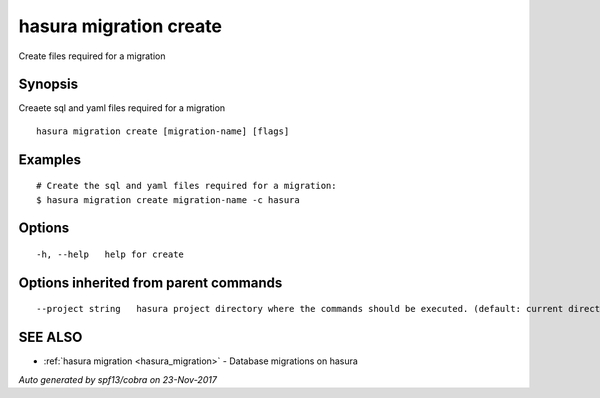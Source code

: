 .. _hasura_migration_create:

hasura migration create
-----------------------

Create files required for a migration

Synopsis
~~~~~~~~


Creaete sql and yaml files required for a migration

::

  hasura migration create [migration-name] [flags]

Examples
~~~~~~~~

::

    # Create the sql and yaml files required for a migration:
    $ hasura migration create migration-name -c hasura

Options
~~~~~~~

::

  -h, --help   help for create

Options inherited from parent commands
~~~~~~~~~~~~~~~~~~~~~~~~~~~~~~~~~~~~~~

::

      --project string   hasura project directory where the commands should be executed. (default: current directory)

SEE ALSO
~~~~~~~~

* :ref:`hasura migration <hasura_migration>` 	 - Database migrations on hasura

*Auto generated by spf13/cobra on 23-Nov-2017*
